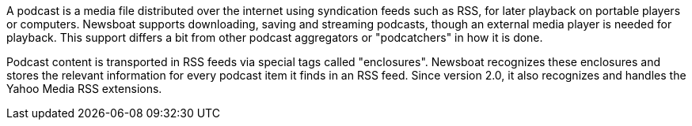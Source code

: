 A podcast is a media file distributed over the internet using syndication feeds
such as RSS, for later playback on portable players or computers.
Newsboat supports downloading, saving and streaming podcasts, though an external
media player is needed for playback. This support differs a bit from other
podcast aggregators or "podcatchers" in how it is done.

Podcast content is transported in RSS feeds via special tags called
"enclosures". Newsboat recognizes these enclosures and stores the relevant
information for every podcast item it finds in an RSS feed. Since version 2.0,
it also recognizes and handles the Yahoo Media RSS extensions.

